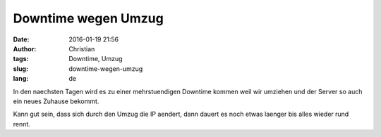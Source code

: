 Downtime wegen Umzug
#####################
:date: 2016-01-19 21:56
:author: Christian
:tags: Downtime, Umzug
:slug: downtime-wegen-umzug
:lang: de

In den naechsten Tagen wird es zu einer mehrstuendigen Downtime kommen weil wir umziehen und der Server so auch ein neues Zuhause bekommt.

Kann gut sein, dass sich durch den Umzug die IP aendert, dann dauert es noch etwas laenger bis alles wieder rund rennt.
